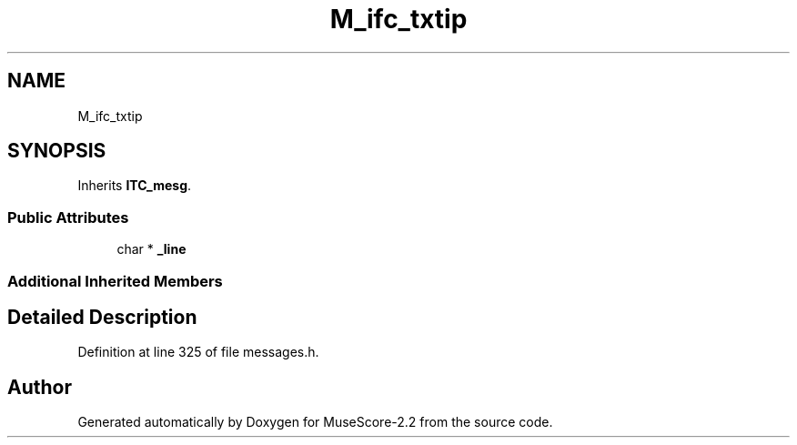 .TH "M_ifc_txtip" 3 "Mon Jun 5 2017" "MuseScore-2.2" \" -*- nroff -*-
.ad l
.nh
.SH NAME
M_ifc_txtip
.SH SYNOPSIS
.br
.PP
.PP
Inherits \fBITC_mesg\fP\&.
.SS "Public Attributes"

.in +1c
.ti -1c
.RI "char * \fB_line\fP"
.br
.in -1c
.SS "Additional Inherited Members"
.SH "Detailed Description"
.PP 
Definition at line 325 of file messages\&.h\&.

.SH "Author"
.PP 
Generated automatically by Doxygen for MuseScore-2\&.2 from the source code\&.
